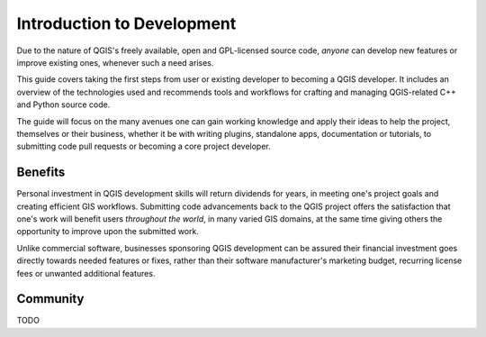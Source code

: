 .. _dev_guide_intro:

***************************
Introduction to Development
***************************

Due to the nature of QGIS's freely available, open and GPL-licensed source code,
*anyone* can develop new features or improve existing ones, whenever such a need
arises.

This guide covers taking the first steps from user or existing developer to
becoming a QGIS developer. It includes an overview of the technologies used and
recommends tools and workflows for crafting and managing QGIS-related C++ and
Python source code.  

The guide will focus on the many avenues one can gain working knowledge and apply
their ideas to help the project, themselves or their business, whether it be
with writing plugins, standalone apps, documentation or tutorials, to submitting
code pull requests or becoming a core project developer.  

Benefits
========

Personal investment in QGIS development skills will return dividends for years,
in meeting one's project goals and creating efficient GIS workflows. Submitting
code advancements back to the QGIS project offers the satisfaction that one's
work will benefit users *throughout the world*, in many varied GIS domains, at
the same time giving others the opportunity to improve upon the submitted work.

Unlike commercial software, businesses sponsoring QGIS development can be
assured their financial investment goes directly towards needed features or
fixes, rather than their software manufacturer's marketing budget, recurring
license fees or unwanted additional features.

Community
=========

TODO
